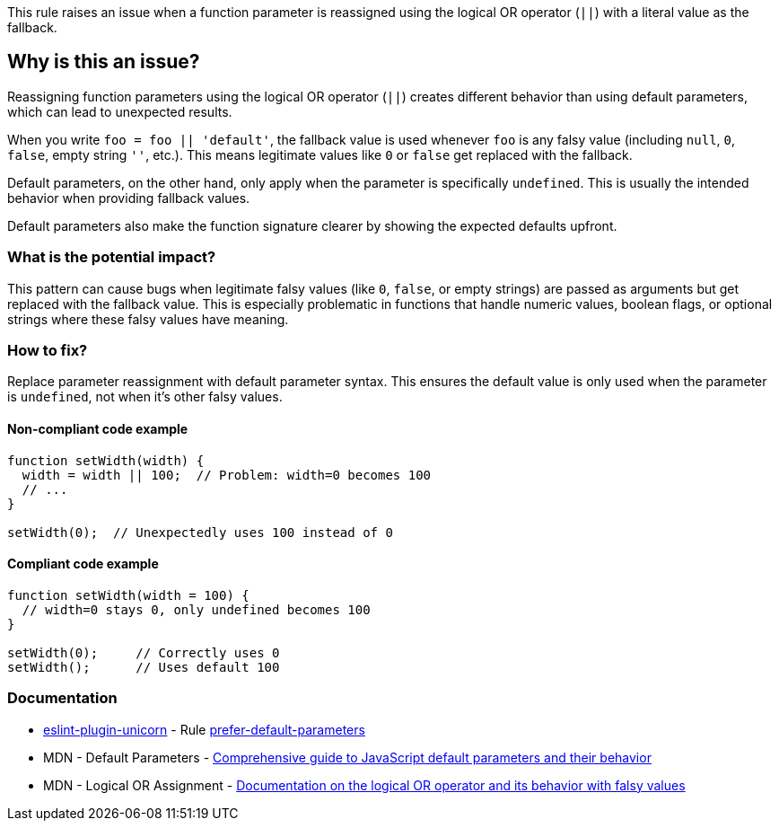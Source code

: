 This rule raises an issue when a function parameter is reassigned using the logical OR operator (`||`) with a literal value as the fallback.

== Why is this an issue?

Reassigning function parameters using the logical OR operator (`||`) creates different behavior than using default parameters, which can lead to unexpected results.

When you write `foo = foo || 'default'`, the fallback value is used whenever `foo` is any falsy value (including `null`, `0`, `false`, empty string `''`, etc.). This means legitimate values like `0` or `false` get replaced with the fallback.

Default parameters, on the other hand, only apply when the parameter is specifically `undefined`. This is usually the intended behavior when providing fallback values.

Default parameters also make the function signature clearer by showing the expected defaults upfront.

=== What is the potential impact?

This pattern can cause bugs when legitimate falsy values (like `0`, `false`, or empty strings) are passed as arguments but get replaced with the fallback value. This is especially problematic in functions that handle numeric values, boolean flags, or optional strings where these falsy values have meaning.

=== How to fix?


Replace parameter reassignment with default parameter syntax. This ensures the default value is only used when the parameter is `undefined`, not when it's other falsy values.

==== Non-compliant code example

[source,javascript,diff-id=1,diff-type=noncompliant]
----
function setWidth(width) {
  width = width || 100;  // Problem: width=0 becomes 100
  // ...
}

setWidth(0);  // Unexpectedly uses 100 instead of 0
----

==== Compliant code example

[source,javascript,diff-id=1,diff-type=compliant]
----
function setWidth(width = 100) {
  // width=0 stays 0, only undefined becomes 100
}

setWidth(0);     // Correctly uses 0
setWidth();      // Uses default 100
----

=== Documentation

* https://github.com/sindresorhus/eslint-plugin-unicorn#readme[eslint-plugin-unicorn] - Rule https://github.com/sindresorhus/eslint-plugin-unicorn/blob/HEAD/docs/rules/prefer-default-parameters.md[prefer-default-parameters]
 * MDN - Default Parameters - https://developer.mozilla.org/en-US/docs/Web/JavaScript/Reference/Functions/Default_parameters[Comprehensive guide to JavaScript default parameters and their behavior]
 * MDN - Logical OR Assignment - https://developer.mozilla.org/en-US/docs/Web/JavaScript/Reference/Operators/Logical_OR[Documentation on the logical OR operator and its behavior with falsy values]

